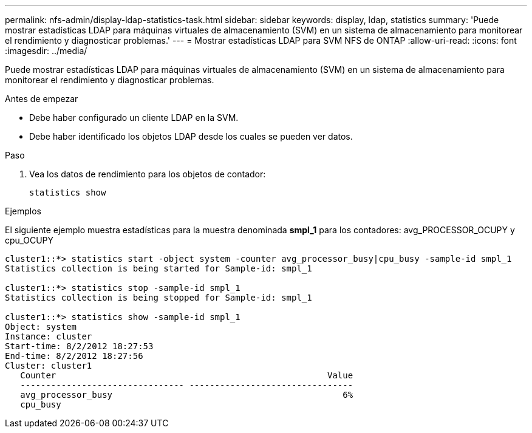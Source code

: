 ---
permalink: nfs-admin/display-ldap-statistics-task.html 
sidebar: sidebar 
keywords: display, ldap, statistics 
summary: 'Puede mostrar estadísticas LDAP para máquinas virtuales de almacenamiento (SVM) en un sistema de almacenamiento para monitorear el rendimiento y diagnosticar problemas.' 
---
= Mostrar estadísticas LDAP para SVM NFS de ONTAP
:allow-uri-read: 
:icons: font
:imagesdir: ../media/


[role="lead"]
Puede mostrar estadísticas LDAP para máquinas virtuales de almacenamiento (SVM) en un sistema de almacenamiento para monitorear el rendimiento y diagnosticar problemas.

.Antes de empezar
* Debe haber configurado un cliente LDAP en la SVM.
* Debe haber identificado los objetos LDAP desde los cuales se pueden ver datos.


.Paso
. Vea los datos de rendimiento para los objetos de contador:
+
`statistics show`



.Ejemplos
El siguiente ejemplo muestra estadísticas para la muestra denominada *smpl_1* para los contadores: avg_PROCESSOR_OCUPY y cpu_OCUPY

[listing]
----
cluster1::*> statistics start -object system -counter avg_processor_busy|cpu_busy -sample-id smpl_1
Statistics collection is being started for Sample-id: smpl_1

cluster1::*> statistics stop -sample-id smpl_1
Statistics collection is being stopped for Sample-id: smpl_1

cluster1::*> statistics show -sample-id smpl_1
Object: system
Instance: cluster
Start-time: 8/2/2012 18:27:53
End-time: 8/2/2012 18:27:56
Cluster: cluster1
   Counter                                                     Value
   -------------------------------- --------------------------------
   avg_processor_busy                                             6%
   cpu_busy
----